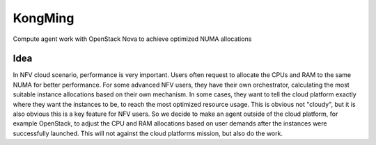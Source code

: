 KongMing
========

Compute agent work with OpenStack Nova to achieve optimized NUMA allocations

Idea
----

In NFV cloud scenario, performance is very important. Users often request
to allocate the CPUs and RAM to the same NUMA for better performance. For
some advanced NFV users, they have their own orchestrator, calculating the
most suitable instance allocations based on their own mechanism. In some
cases, they want to tell the cloud platform exactly where they want the
instances to be, to reach the most optimized resource usage. This is obvious
not "cloudy", but it is also obvious this is a key feature for NFV users.
So we decide to make an agent outside of the cloud platform, for example
OpenStack, to adjust the CPU and RAM allocations based on user demands after
the instances were successfully launched. This will not against the cloud
platforms mission, but also do the work.
